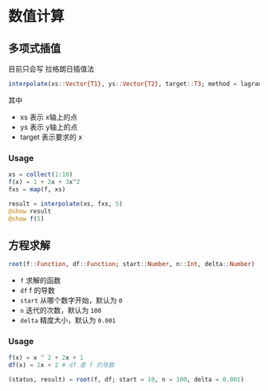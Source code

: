 * 数值计算
** 多项式插值
目前只会写 拉格朗日插值法
#+begin_src julia
  interpolate(xs::Vector{T1}, ys::Vector{T2}, target::T3; method = lagrange_interpolate) where {T1 <: Number, T2 <: Number, T3 <: Number}
#+end_src

其中
- xs 表示 x轴上的点
- ys 表示 y轴上的点
- target 表示要求的 x

*** Usage
#+begin_src julia
  xs = collect(1:10)
  f(x) = 1 + 2x + 3x^2
  fxs = map(f, xs)

  result = interpolate(xs, fxs, 5)
  @show result
  @show f(5)

#+end_src
** 方程求解
#+begin_src julia
  root(f::Function, df::Function; start::Number, n::Int, delta::Number)
#+end_src
- =f= 求解的函数
- =df= f 的导数
- =start= 从哪个数字开始，默认为 =0=
- =n= 迭代的次数，默认为 =100=
- =delta= 精度大小，默认为 =0.001=
*** Usage
#+begin_src julia
  f(x) = x ^ 2 + 2x + 1
  df(x) = 2x + 2 # df 是 f 的导数

  (status, result) = root(f, df; start = 10, n = 100, delta = 0.001)
#+end_src